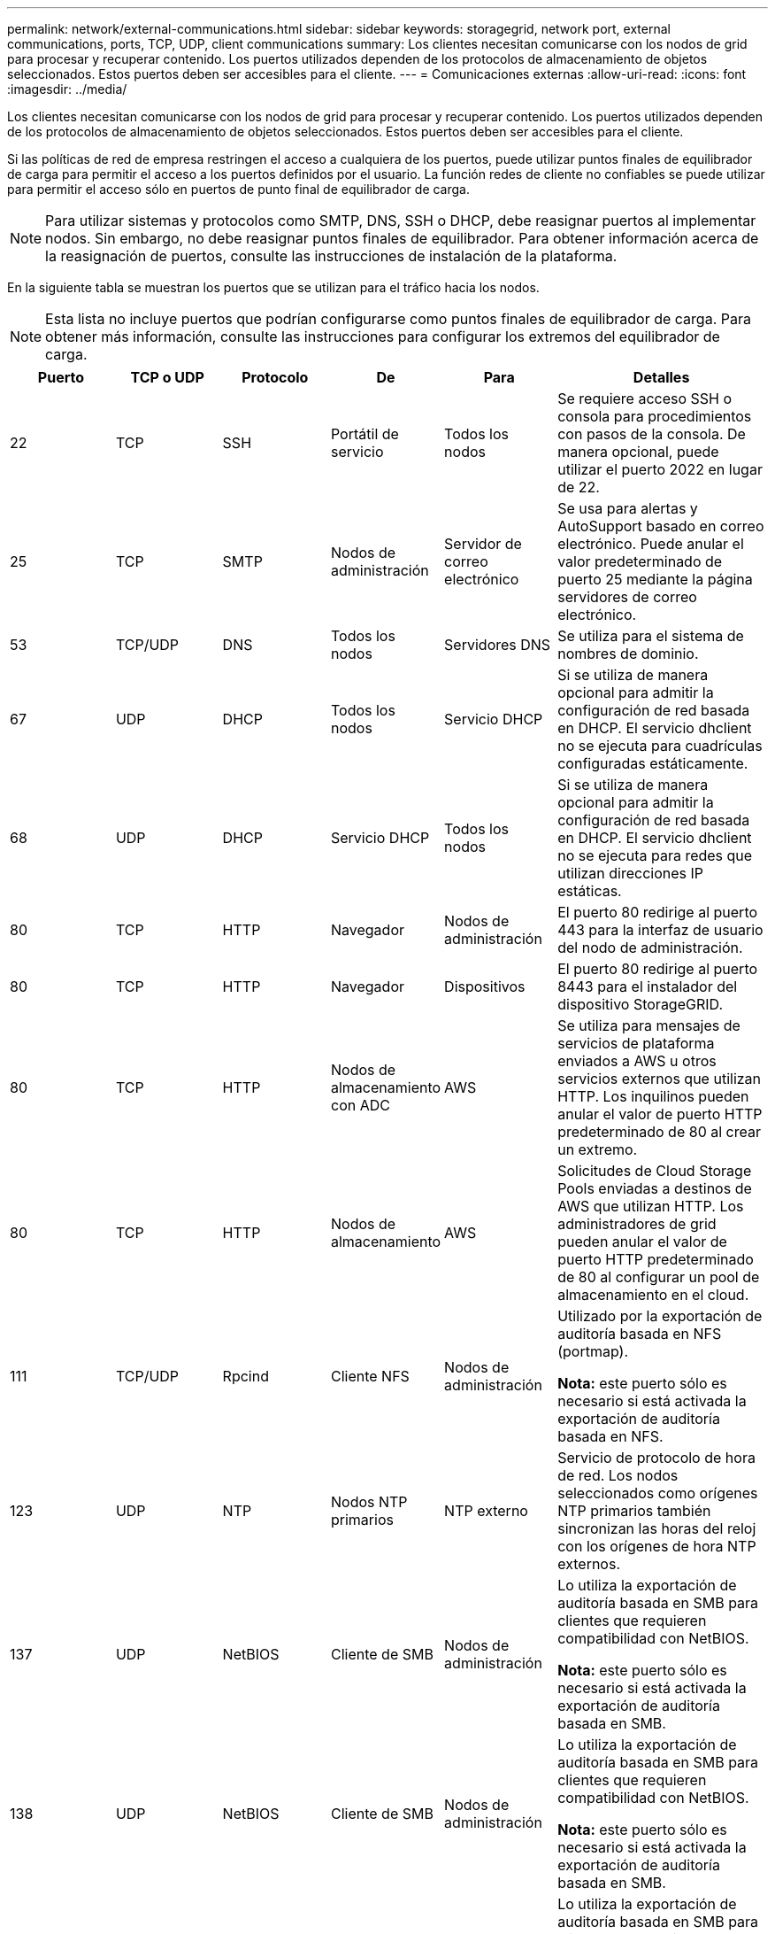 ---
permalink: network/external-communications.html 
sidebar: sidebar 
keywords: storagegrid, network port, external communications, ports, TCP, UDP, client communications 
summary: Los clientes necesitan comunicarse con los nodos de grid para procesar y recuperar contenido. Los puertos utilizados dependen de los protocolos de almacenamiento de objetos seleccionados. Estos puertos deben ser accesibles para el cliente. 
---
= Comunicaciones externas
:allow-uri-read: 
:icons: font
:imagesdir: ../media/


[role="lead"]
Los clientes necesitan comunicarse con los nodos de grid para procesar y recuperar contenido. Los puertos utilizados dependen de los protocolos de almacenamiento de objetos seleccionados. Estos puertos deben ser accesibles para el cliente.

Si las políticas de red de empresa restringen el acceso a cualquiera de los puertos, puede utilizar puntos finales de equilibrador de carga para permitir el acceso a los puertos definidos por el usuario. La función redes de cliente no confiables se puede utilizar para permitir el acceso sólo en puertos de punto final de equilibrador de carga.


NOTE: Para utilizar sistemas y protocolos como SMTP, DNS, SSH o DHCP, debe reasignar puertos al implementar nodos. Sin embargo, no debe reasignar puntos finales de equilibrador. Para obtener información acerca de la reasignación de puertos, consulte las instrucciones de instalación de la plataforma.

En la siguiente tabla se muestran los puertos que se utilizan para el tráfico hacia los nodos.


NOTE: Esta lista no incluye puertos que podrían configurarse como puntos finales de equilibrador de carga. Para obtener más información, consulte las instrucciones para configurar los extremos del equilibrador de carga.

[cols="1a,1a,1a,1a,1a,2a"]
|===
| Puerto | TCP o UDP | Protocolo | De | Para | Detalles 


 a| 
22
 a| 
TCP
 a| 
SSH
 a| 
Portátil de servicio
 a| 
Todos los nodos
 a| 
Se requiere acceso SSH o consola para procedimientos con pasos de la consola. De manera opcional, puede utilizar el puerto 2022 en lugar de 22.



 a| 
25
 a| 
TCP
 a| 
SMTP
 a| 
Nodos de administración
 a| 
Servidor de correo electrónico
 a| 
Se usa para alertas y AutoSupport basado en correo electrónico. Puede anular el valor predeterminado de puerto 25 mediante la página servidores de correo electrónico.



 a| 
53
 a| 
TCP/UDP
 a| 
DNS
 a| 
Todos los nodos
 a| 
Servidores DNS
 a| 
Se utiliza para el sistema de nombres de dominio.



 a| 
67
 a| 
UDP
 a| 
DHCP
 a| 
Todos los nodos
 a| 
Servicio DHCP
 a| 
Si se utiliza de manera opcional para admitir la configuración de red basada en DHCP. El servicio dhclient no se ejecuta para cuadrículas configuradas estáticamente.



 a| 
68
 a| 
UDP
 a| 
DHCP
 a| 
Servicio DHCP
 a| 
Todos los nodos
 a| 
Si se utiliza de manera opcional para admitir la configuración de red basada en DHCP. El servicio dhclient no se ejecuta para redes que utilizan direcciones IP estáticas.



 a| 
80
 a| 
TCP
 a| 
HTTP
 a| 
Navegador
 a| 
Nodos de administración
 a| 
El puerto 80 redirige al puerto 443 para la interfaz de usuario del nodo de administración.



 a| 
80
 a| 
TCP
 a| 
HTTP
 a| 
Navegador
 a| 
Dispositivos
 a| 
El puerto 80 redirige al puerto 8443 para el instalador del dispositivo StorageGRID.



 a| 
80
 a| 
TCP
 a| 
HTTP
 a| 
Nodos de almacenamiento con ADC
 a| 
AWS
 a| 
Se utiliza para mensajes de servicios de plataforma enviados a AWS u otros servicios externos que utilizan HTTP. Los inquilinos pueden anular el valor de puerto HTTP predeterminado de 80 al crear un extremo.



 a| 
80
 a| 
TCP
 a| 
HTTP
 a| 
Nodos de almacenamiento
 a| 
AWS
 a| 
Solicitudes de Cloud Storage Pools enviadas a destinos de AWS que utilizan HTTP. Los administradores de grid pueden anular el valor de puerto HTTP predeterminado de 80 al configurar un pool de almacenamiento en el cloud.



 a| 
111
 a| 
TCP/UDP
 a| 
Rpcind
 a| 
Cliente NFS
 a| 
Nodos de administración
 a| 
Utilizado por la exportación de auditoría basada en NFS (portmap).

*Nota:* este puerto sólo es necesario si está activada la exportación de auditoría basada en NFS.



 a| 
123
 a| 
UDP
 a| 
NTP
 a| 
Nodos NTP primarios
 a| 
NTP externo
 a| 
Servicio de protocolo de hora de red. Los nodos seleccionados como orígenes NTP primarios también sincronizan las horas del reloj con los orígenes de hora NTP externos.



 a| 
137
 a| 
UDP
 a| 
NetBIOS
 a| 
Cliente de SMB
 a| 
Nodos de administración
 a| 
Lo utiliza la exportación de auditoría basada en SMB para clientes que requieren compatibilidad con NetBIOS.

*Nota:* este puerto sólo es necesario si está activada la exportación de auditoría basada en SMB.



 a| 
138
 a| 
UDP
 a| 
NetBIOS
 a| 
Cliente de SMB
 a| 
Nodos de administración
 a| 
Lo utiliza la exportación de auditoría basada en SMB para clientes que requieren compatibilidad con NetBIOS.

*Nota:* este puerto sólo es necesario si está activada la exportación de auditoría basada en SMB.



 a| 
139
 a| 
TCP
 a| 
SMB
 a| 
Cliente de SMB
 a| 
Nodos de administración
 a| 
Lo utiliza la exportación de auditoría basada en SMB para clientes que requieren compatibilidad con NetBIOS.

*Nota:* este puerto sólo es necesario si está activada la exportación de auditoría basada en SMB.



 a| 
161
 a| 
TCP/UDP
 a| 
SNMP
 a| 
Cliente SNMP
 a| 
Todos los nodos
 a| 
Se utiliza para realizar sondeos de SNMP. Todos los nodos proporcionan información básica, mientras que los nodos de administrador también proporcionan datos de alertas y alarmas. El puerto UDP 161 se establece de forma predeterminada cuando está configurado.

*Nota:* este puerto sólo es necesario y sólo se abre en el firewall del nodo si SNMP está configurado. Si planea utilizar SNMP, puede configurar puertos alternativos.

*Nota:* para obtener más información sobre el uso de SNMP con StorageGRID, póngase en contacto con su representante de cuentas de NetApp.



 a| 
162
 a| 
TCP/UDP
 a| 
Notificaciones SNMP
 a| 
Todos los nodos
 a| 
Destinos de notificaciones
 a| 
Las notificaciones y capturas de SNMP salientes se muestran de forma predeterminada en el puerto UDP 162.

*Nota:* este puerto sólo es necesario si SNMP está activado y los destinos de notificación están configurados. Si planea utilizar SNMP, puede configurar puertos alternativos.

*Nota:* para obtener más información sobre el uso de SNMP con StorageGRID, póngase en contacto con su representante de cuentas de NetApp.



 a| 
389
 a| 
TCP/UDP
 a| 
LDAP
 a| 
Nodos de almacenamiento con ADC
 a| 
Active Directory/LDAP
 a| 
Se utiliza para conectarse a un servidor Active Directory o LDAP para la Federación de identidades.



 a| 
443
 a| 
TCP
 a| 
HTTPS
 a| 
Navegador
 a| 
Nodos de administración
 a| 
Lo utilizan los exploradores web y los clientes de API de administración para acceder a Grid Manager y a arrendatario Manager.



 a| 
443
 a| 
TCP
 a| 
HTTPS
 a| 
Nodos de administración
 a| 
Active Directory
 a| 
Lo utilizan los nodos de administrador que se conectan a Active Directory si el inicio de sesión único (SSO) está habilitado.



 a| 
443
 a| 
TCP
 a| 
HTTPS
 a| 
Nodos de archivado
 a| 
Amazon S3
 a| 
Se usa para acceder a Amazon S3 desde nodos de archivado.



 a| 
443
 a| 
TCP
 a| 
HTTPS
 a| 
Nodos de almacenamiento con ADC
 a| 
AWS
 a| 
Se utiliza para los mensajes de servicios de la plataforma enviados a AWS u otros servicios externos que utilizan HTTPS. Los inquilinos pueden anular el valor de puerto HTTP predeterminado de 443 al crear un extremo.



 a| 
443
 a| 
TCP
 a| 
HTTPS
 a| 
Nodos de almacenamiento
 a| 
AWS
 a| 
Solicitudes de Cloud Storage Pools enviadas a destinos de AWS que utilizan HTTPS. Los administradores de grid pueden anular el valor predeterminado del puerto HTTPS de 443 al configurar un pool de almacenamiento en el cloud.



 a| 
445
 a| 
TCP
 a| 
SMB
 a| 
Cliente de SMB
 a| 
Nodos de administración
 a| 
Utilizado por la exportación de auditoría basada en SMB.

*Nota:* este puerto sólo es necesario si está activada la exportación de auditoría basada en SMB.



 a| 
903
 a| 
TCP
 a| 
NFS
 a| 
Cliente NFS
 a| 
Nodos de administración
 a| 
Utilizada por la exportación de auditorías basadas en NFS (`rpc.mountd`).

*Nota:* este puerto sólo es necesario si está activada la exportación de auditoría basada en NFS.



 a| 
2022
 a| 
TCP
 a| 
SSH
 a| 
Portátil de servicio
 a| 
Todos los nodos
 a| 
Se requiere acceso SSH o consola para procedimientos con pasos de la consola. De manera opcional, puede utilizar el puerto 22 en lugar de 2022.



 a| 
2049
 a| 
TCP
 a| 
NFS
 a| 
Cliente NFS
 a| 
Nodos de administración
 a| 
Utilizada por la exportación de auditoría basada en NFS (nfs).

*Nota:* este puerto sólo es necesario si está activada la exportación de auditoría basada en NFS.



 a| 
5696
 a| 
TCP
 a| 
KMIP
 a| 
Dispositivo
 a| 
KMS
 a| 
Protocolo de interoperabilidad de gestión de claves (KMIP) tráfico externo de los dispositivos configurados para el cifrado de nodos en el servidor de gestión de claves (KMS), a menos que se especifique un puerto diferente en la página de configuración de KMS del instalador de dispositivos de StorageGRID.



 a| 
8022
 a| 
TCP
 a| 
SSH
 a| 
Portátil de servicio
 a| 
Todos los nodos
 a| 
SSH en el puerto 8022 otorga acceso al sistema operativo base en las plataformas de dispositivos y nodos virtuales para que admitan y solucionar problemas. Este puerto no se usa para los nodos basados en Linux (configuración básica) y no es necesario acceder a ellos entre los nodos de grid ni durante las operaciones normales.



 a| 
8082
 a| 
TCP
 a| 
HTTPS
 a| 
Clientes S3
 a| 
Nodos de puerta de enlace
 a| 
Tráfico externo relacionado con S3 a nodos de puerta de enlace (HTTPS).



 a| 
8083
 a| 
TCP
 a| 
HTTPS
 a| 
Clientes Swift
 a| 
Nodos de puerta de enlace
 a| 
Tráfico externo relacionado con Swift a los nodos de puerta de enlace (HTTPS).



 a| 
8084
 a| 
TCP
 a| 
HTTP
 a| 
Clientes S3
 a| 
Nodos de puerta de enlace
 a| 
Tráfico externo relacionado con S3 a nodos de puerta de enlace (HTTP).



 a| 
8085
 a| 
TCP
 a| 
HTTP
 a| 
Clientes Swift
 a| 
Nodos de puerta de enlace
 a| 
Tráfico externo relacionado con Swift a nodos de puerta de enlace (HTTP).



 a| 
8443
 a| 
TCP
 a| 
HTTPS
 a| 
Navegador
 a| 
Nodos de administración
 a| 
Opcional. Lo utilizan los exploradores web y los clientes API de administración para acceder a Grid Manager. Se puede utilizar para separar las comunicaciones de Grid Manager y de arrendatario Manager.



 a| 
9022
 a| 
TCP
 a| 
SSH
 a| 
Portátil de servicio
 a| 
Dispositivos
 a| 
Concede acceso a los dispositivos StorageGRID en modo de preconfiguración para soporte y resolución de problemas. No es necesario que este puerto esté accesible entre los nodos de grid ni durante las operaciones normales.



 a| 
9091
 a| 
TCP
 a| 
HTTPS
 a| 
Servicio Grafana externo
 a| 
Nodos de administración
 a| 
Utilizados por servicios de Grafana externos para un acceso seguro al servicio Prometheus de StorageGRID.

*Nota:* este puerto sólo es necesario si está habilitado el acceso a Prometheus basado en certificados.



 a| 
9443
 a| 
TCP
 a| 
HTTPS
 a| 
Navegador
 a| 
Nodos de administración
 a| 
Opcional. Lo utilizan exploradores web y clientes de API de gestión para acceder al administrador de inquilinos. Se puede utilizar para separar las comunicaciones de Grid Manager y de arrendatario Manager.



 a| 
18082
 a| 
TCP
 a| 
HTTPS
 a| 
Clientes S3
 a| 
Nodos de almacenamiento
 a| 
Tráfico externo relacionado con S3 a nodos de almacenamiento (HTTPS).



 a| 
18083
 a| 
TCP
 a| 
HTTPS
 a| 
Clientes Swift
 a| 
Nodos de almacenamiento
 a| 
Tráfico externo relacionado con Swift a nodos de almacenamiento (HTTPS).



 a| 
18084
 a| 
TCP
 a| 
HTTP
 a| 
Clientes S3
 a| 
Nodos de almacenamiento
 a| 
Tráfico externo relacionado con S3 a nodos de almacenamiento (HTTP).



 a| 
18085
 a| 
TCP
 a| 
HTTP
 a| 
Clientes Swift
 a| 
Nodos de almacenamiento
 a| 
Tráfico externo relacionado con Swift a nodos de almacenamiento (HTTP).

|===
.Información relacionada
link:internal-grid-node-communications.html["Comunicaciones internas de los nodos de grid"]

link:../rhel/index.html["Instale Red Hat Enterprise Linux o CentOS"]

link:../ubuntu/index.html["Instalar Ubuntu o Debian"]

link:../vmware/index.html["Instale VMware"]

link:../sg100-1000/index.html["SG100  servicios de aplicaciones SG1000"]

link:../sg6000/index.html["Dispositivos de almacenamiento SG6000"]

link:../sg5700/index.html["Dispositivos de almacenamiento SG5700"]

link:../sg5600/index.html["Dispositivos de almacenamiento SG5600"]
